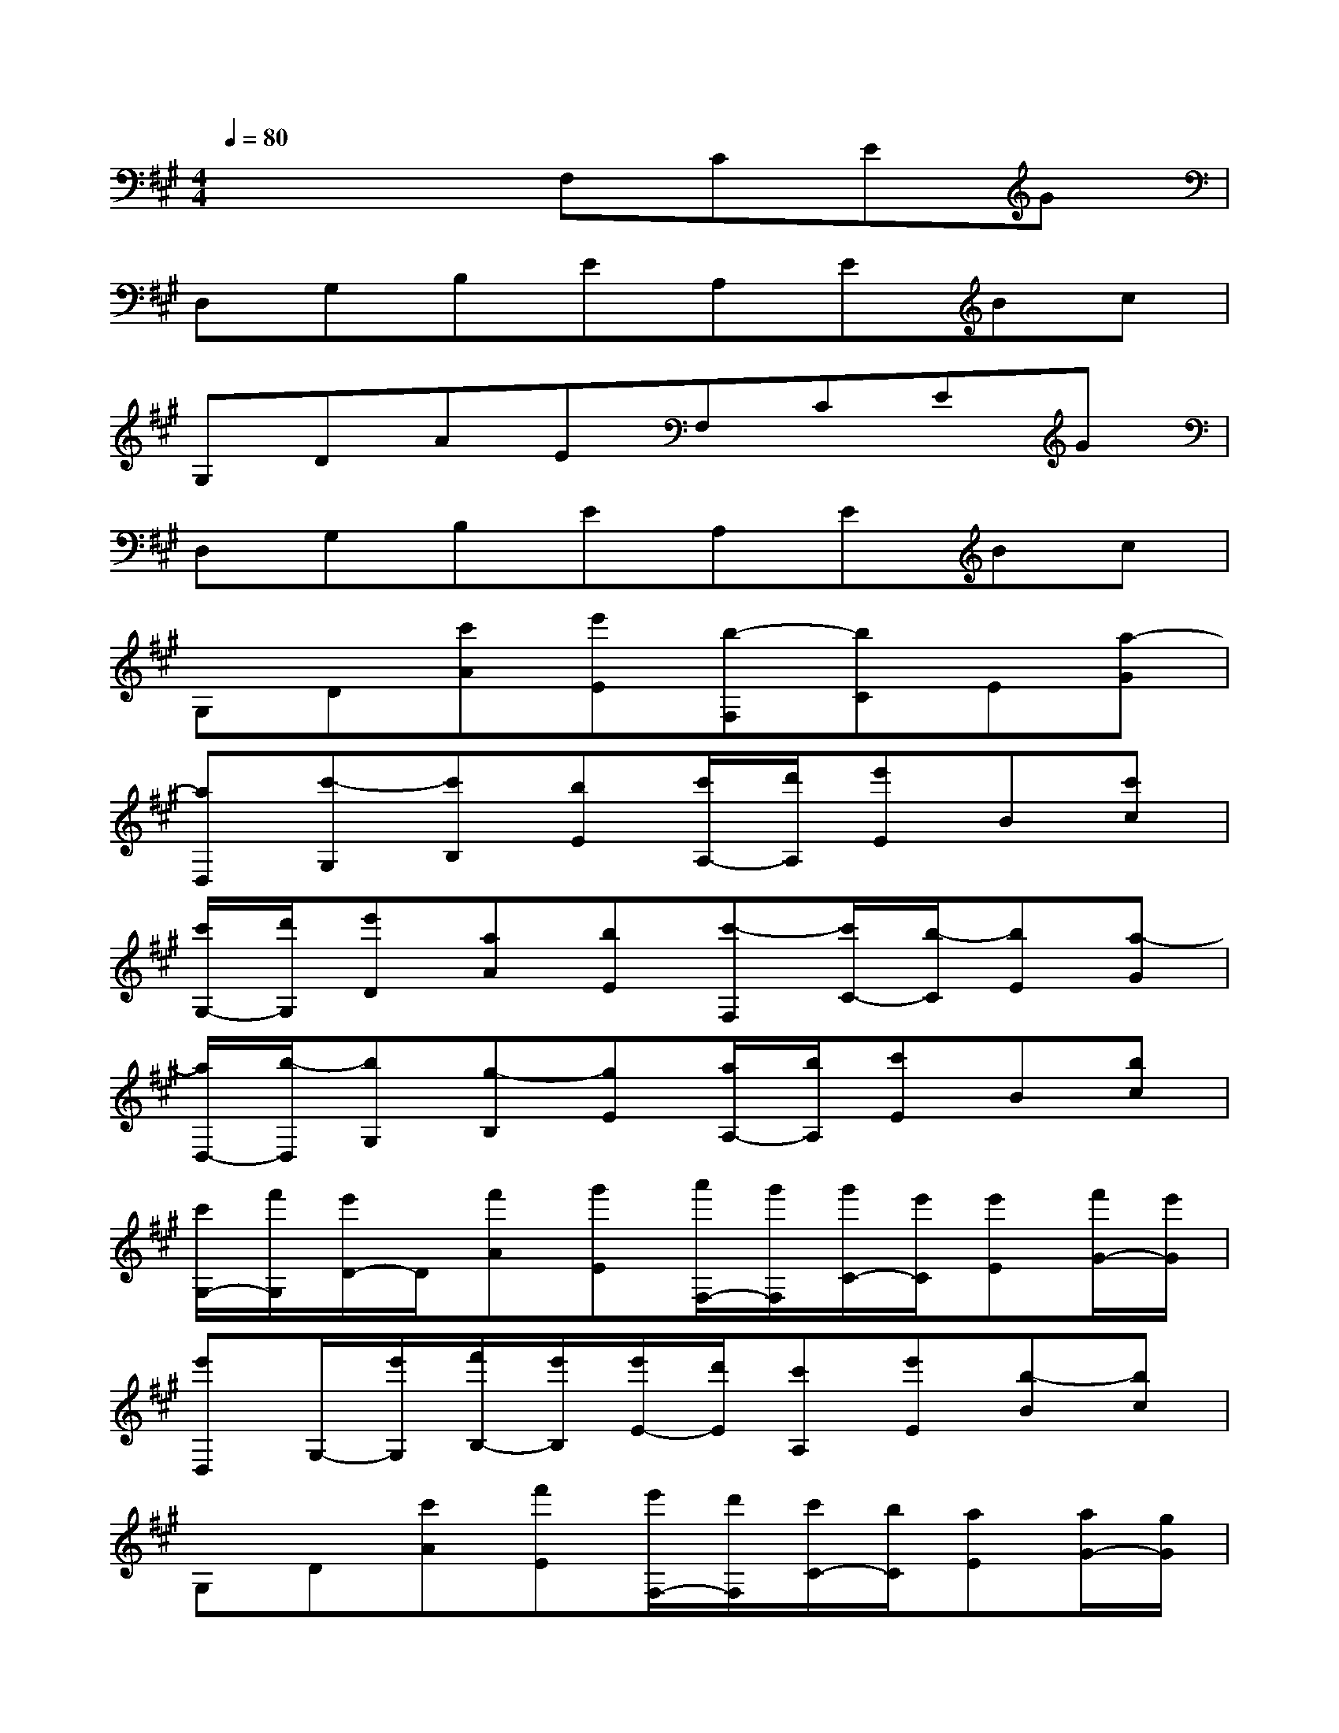 X:1
T:
M:4/4
L:1/8
Q:1/4=80
K:A%3sharps
V:1
x4F,CEG|
D,G,B,EA,EBc|
G,DAEF,CEG|
D,G,B,EA,EBc|
G,D[c'A][e'E][b-F,][bC]E[a-G]|
[aD,][c'-G,][c'B,][bE][c'/2A,/2-][d'/2A,/2][e'E]B[c'c]|
[c'/2G,/2-][d'/2G,/2][e'D][aA][bE][c'-F,][c'/2C/2-][b/2-C/2][bE][a-G]|
[a/2D,/2-][b/2-D,/2][bG,][g-B,][gE][a/2A,/2-][b/2A,/2][c'E]B[bc]|
[c'/2G,/2-][f'/2G,/2][e'/2D/2-]D/2[f'A][g'E][a'/2F,/2-][g'/2F,/2][g'/2C/2-][e'/2C/2][e'E][f'/2G/2-][e'/2G/2]|
[e'D,]G,/2-[e'/2G,/2][f'/2B,/2-][e'/2B,/2][e'/2E/2-][d'/2E/2][c'A,][e'E][b-B][bc]|
G,D[c'A][f'E][e'/2F,/2-][d'/2F,/2][c'/2C/2-][b/2C/2][aE][a/2G/2-][g/2G/2]|
[aD,]G,/2-[g/2G,/2][a/2B,/2-][b/2B,/2][b/2E/2-][d'/2E/2][c'-A,][c'E][b-B][bc]|
[aG,][b-D][bA]E[a'-F,][a'/2C/2-][g'/2C/2][e'E][f'/2G/2-][e'/2G/2]|
[e'D,]G,/2-[e'/2G,/2][f'/2B,/2-][e'/2B,/2][e'/2E/2-][d'/2E/2][c'/2A,/2-][d'/2A,/2][d'/2E/2-][e'/2E/2][a'B][c'/2c/2-][c'/2c/2]|
[c'/2G,/2-][d'/2G,/2][e'/2D/2-]D/2[a'/2A/2-][c''/2A/2][b'E][a'-F,][a'/2C/2-][g'/2C/2][e'E][f'/2G/2-][e'/2G/2]|
[e'D,]G,/2-[e'/2G,/2][f'/2B,/2-][e'/2B,/2][e'/2E/2-][d'/2E/2][c'/2A,/2-][d'/2A,/2][d'/2E/2-][e'/2E/2][a'B][c'/2c/2-][c'/2c/2]